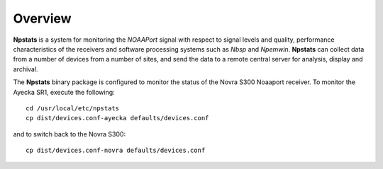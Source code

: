 Overview
========

**Npstats** is a system for monitoring the *NOAAPort* signal
with respect to signal levels and quality, performance
characteristics of the receivers and software processing systems
such as *Nbsp* and *Npemwin*. **Npstats** can collect data from a number
of devices from a number of sites, and send the data to a remote central server
for analysis, display and archival.

The **Npstats** binary package is configured to monitor the status
of the Novra S300 Noaaport receiver. To monitor the Ayecka SR1,
execute the following::

    cd /usr/local/etc/npstats
    cp dist/devices.conf-ayecka defaults/devices.conf

and to switch back to the Novra S300::

    cp dist/devices.conf-novra defaults/devices.conf
